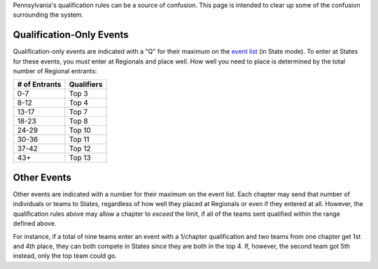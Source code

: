 Pennsylvania's qualification rules can be a source of confusion. This page is intended to clear up some of the confusion surrounding the system.

Qualification-Only Events
==========================

Qualification-only events are indicated with a "Q" for their maximum on the `event list <member_guide#event-list>`_ (in State mode). To enter at States for these events, you *must* enter at Regionals and place well. How well you need to place is determined by the total number of Regional entrants:

+---------------+------------+
| # of Entrants | Qualifiers |
+===============+============+
| 0-7           | Top 3      |
+---------------+------------+
| 8-12          | Top 4      |
+---------------+------------+
| 13-17         | Top 7      |
+---------------+------------+
| 18-23         | Top 8      |
+---------------+------------+
| 24-29         | Top 10     |
+---------------+------------+
| 30-36         | Top 11     |
+---------------+------------+
| 37-42         | Top 12     |
+---------------+------------+
| 43+           | Top 13     |
+---------------+------------+

Other Events
=============

Other events are indicated with a number for their maximum on the event list. Each chapter may send that number of individuals or teams to States, regardless of how well they placed at Regionals or even if they entered at all. However, the qualification rules above may allow a chapter to *exceed* the limit, if all of the teams sent qualified within the range defined above.

For instance, if a total of nine teams enter an event with a 1/chapter qualification and two teams from one chapter get 1st and 4th place, they can both compete in States since they are both in the top 4. If, however, the second team got 5th instead, only the top team could go.